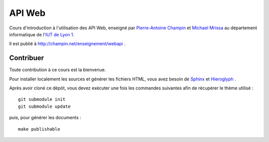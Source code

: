 API Web
=======

Cours d'introduction à l'utilisation des API Web,
enseigné par `Pierre-Antoine Champin`_ et `Michael Mrissa`_
au département informatique de l'`IUT de Lyon 1`_.

Il est publié à http://champin.net/enseignement/webapi .

.. _Pierre-Antoine Champin: http://champin.net/
.. _Michael Mrissa: http://liris.cnrs.fr/~mmrissa
.. _IUT de Lyon 1: http://iut.univ-lyon1.fr/

Contribuer
++++++++++

Toute contribution à ce cours est la bienvenue.

Pour installer localement les sources et générer les fichiers HTML,
vous avez besoin de Sphinx_ et Hieroglyph_ .

Après avoir cloné ce dépôt,
vous devez exécuter une fois les commandes suivantes
afin de récupérer le thème utilisé ::

  git submodule init
  git submodule update

puis, pour générer les documents ::

  make publishable

.. _Sphinx: http://sphinx-doc.org/
.. _Hieroglyph: http://hieroglyph.io/
